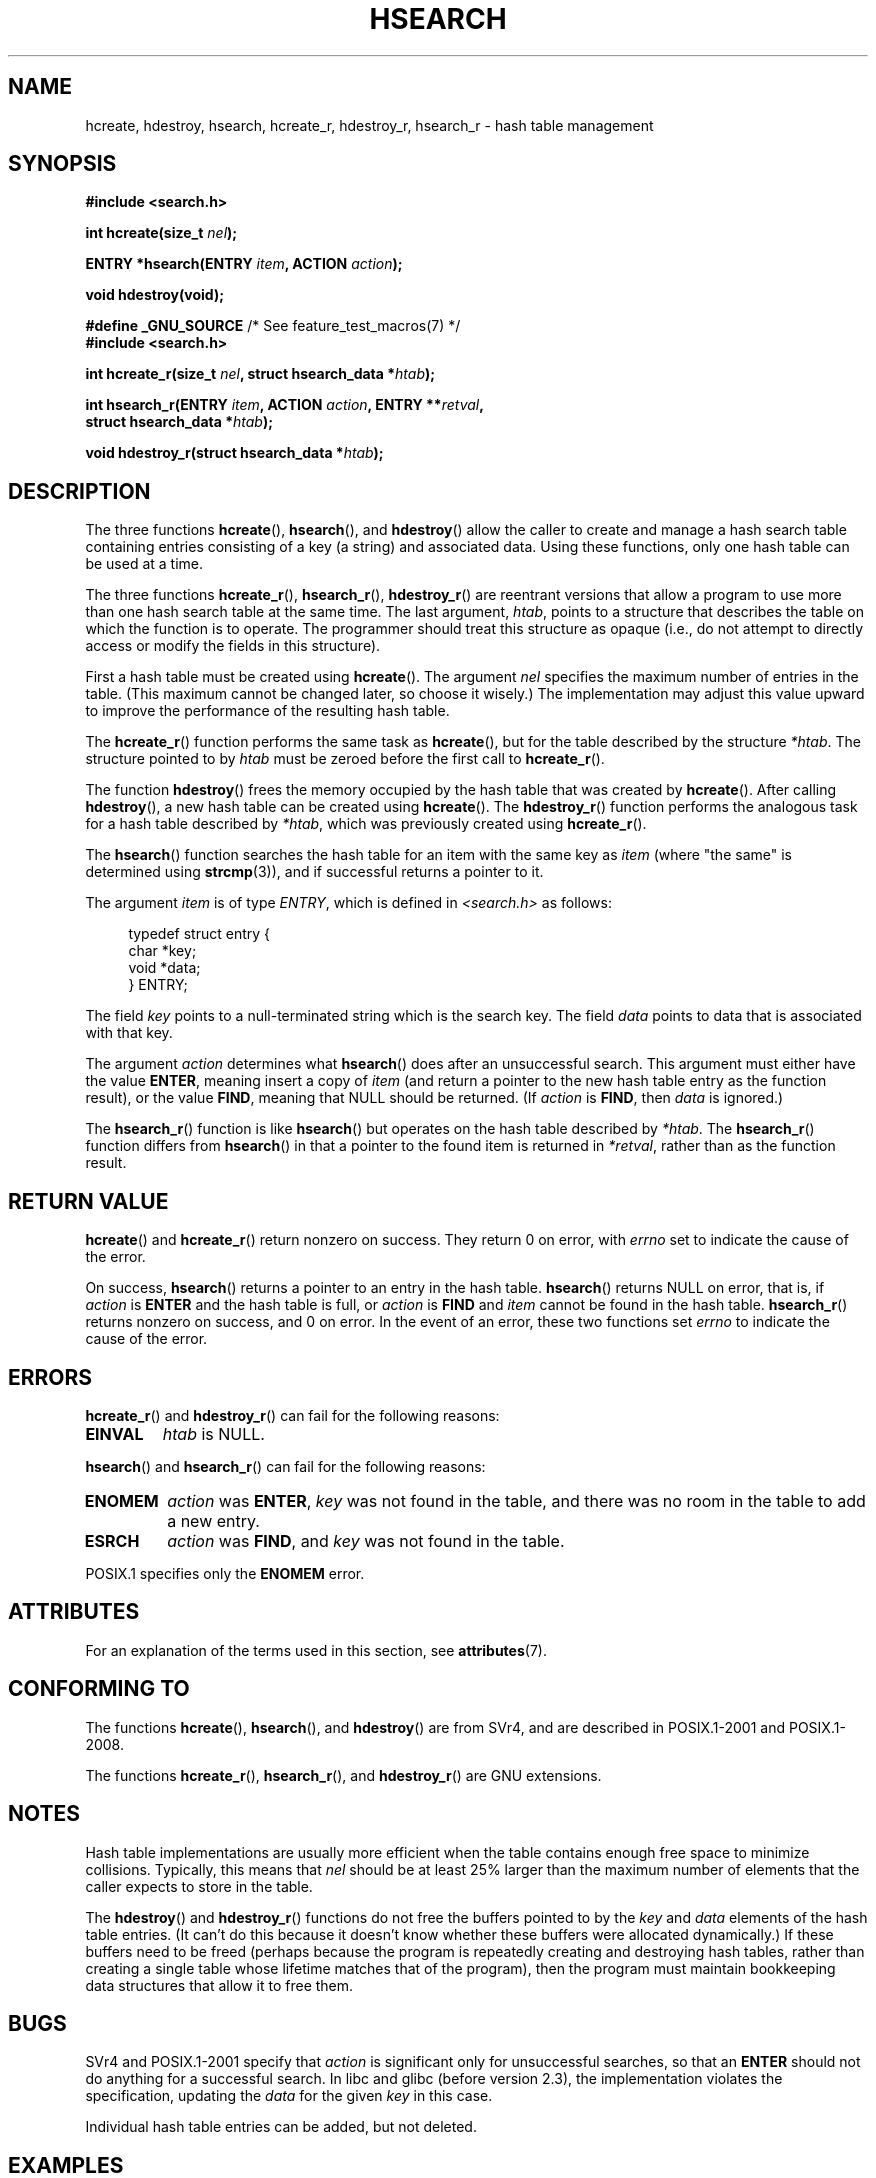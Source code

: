 .\" Copyright 1993 Ulrich Drepper (drepper@karlsruhe.gmd.de)
.\" and Copyright 2008, Linux Foundation, written by Michael Kerrisk
.\"     <mtk.manpages@gmail.com>
.\"
.\" %%%LICENSE_START(GPLv2+_DOC_FULL)
.\" This is free documentation; you can redistribute it and/or
.\" modify it under the terms of the GNU General Public License as
.\" published by the Free Software Foundation; either version 2 of
.\" the License, or (at your option) any later version.
.\"
.\" The GNU General Public License's references to "object code"
.\" and "executables" are to be interpreted as the output of any
.\" document formatting or typesetting system, including
.\" intermediate and printed output.
.\"
.\" This manual is distributed in the hope that it will be useful,
.\" but WITHOUT ANY WARRANTY; without even the implied warranty of
.\" MERCHANTABILITY or FITNESS FOR A PARTICULAR PURPOSE.  See the
.\" GNU General Public License for more details.
.\"
.\" You should have received a copy of the GNU General Public
.\" License along with this manual; if not, see
.\" <http://www.gnu.org/licenses/>.
.\" %%%LICENSE_END
.\"
.\" References consulted:
.\"     SunOS 4.1.1 man pages
.\" Modified Sat Sep 30 21:52:01 1995 by Jim Van Zandt <jrv@vanzandt.mv.com>
.\" Remarks from dhw@gamgee.acad.emich.edu Fri Jun 19 06:46:31 1998
.\" Modified 2001-12-26, 2003-11-28, 2004-05-20, aeb
.\" 2008-09-02, mtk: various additions and rewrites
.\" 2008-09-03, mtk, restructured somewhat, in part after suggestions from
.\"     Timothy S. Nelson <wayland@wayland.id.au>
.\"
.TH HSEARCH 3 2020-06-09 "GNU" "Linux Programmer's Manual"
.SH NAME
hcreate, hdestroy, hsearch, hcreate_r, hdestroy_r,
hsearch_r \- hash table management
.SH SYNOPSIS
.nf
.B #include <search.h>
.PP
.BI "int hcreate(size_t " nel );
.PP
.BI "ENTRY *hsearch(ENTRY " item ", ACTION " action );
.PP
.B "void hdestroy(void);"
.PP
.BR "#define _GNU_SOURCE" "         /* See feature_test_macros(7) */"
.B #include <search.h>
.PP
.BI "int hcreate_r(size_t " nel ", struct hsearch_data *" htab );
.PP
.BI "int hsearch_r(ENTRY " item ", ACTION " action ", ENTRY **" retval ,
.BI "              struct hsearch_data *" htab );
.PP
.BI "void hdestroy_r(struct hsearch_data *" htab );
.fi
.SH DESCRIPTION
The three functions
.BR hcreate (),
.BR hsearch (),
and
.BR hdestroy ()
allow the caller to create and manage a hash search table
containing entries consisting of a key (a string) and associated data.
Using these functions, only one hash table can be used at a time.
.PP
The three functions
.BR hcreate_r (),
.BR hsearch_r (),
.BR hdestroy_r ()
are reentrant versions that allow a program to use
more than one hash search table at the same time.
The last argument,
.IR htab ,
points to a structure that describes the table
on which the function is to operate.
The programmer should treat this structure as opaque
(i.e., do not attempt to directly access or modify
the fields in this structure).
.PP
First a hash table must be created using
.BR hcreate ().
The argument \fInel\fP specifies the maximum number of entries
in the table.
(This maximum cannot be changed later, so choose it wisely.)
The implementation may adjust this value upward to improve the
performance of the resulting hash table.
.\" e.g., in glibc it is raised to the next higher prime number
.PP
The
.BR hcreate_r ()
function performs the same task as
.BR hcreate (),
but for the table described by the structure
.IR *htab .
The structure pointed to by
.I htab
must be zeroed before the first call to
.BR hcreate_r ().
.PP
The function
.BR hdestroy ()
frees the memory occupied by the hash table that was created by
.BR hcreate ().
After calling
.BR hdestroy (),
a new hash table can be created using
.BR hcreate ().
The
.BR hdestroy_r ()
function performs the analogous task for a hash table described by
.IR *htab ,
which was previously created using
.BR hcreate_r ().
.PP
The
.BR hsearch ()
function searches the hash table for an
item with the same key as \fIitem\fP (where "the same" is determined using
.BR strcmp (3)),
and if successful returns a pointer to it.
.PP
The argument \fIitem\fP is of type \fIENTRY\fP, which is defined in
\fI<search.h>\fP as follows:
.PP
.in +4n
.EX
typedef struct entry {
    char *key;
    void *data;
} ENTRY;
.EE
.in
.PP
The field \fIkey\fP points to a null-terminated string which is the
search key.
The field \fIdata\fP points to data that is associated with that key.
.PP
The argument \fIaction\fP determines what
.BR hsearch ()
does after an unsuccessful search.
This argument must either have the value
.BR ENTER ,
meaning insert a copy of
.IR item
(and return a pointer to the new hash table entry as the function result),
or the value
.BR FIND ,
meaning that NULL should be returned.
(If
.I action
is
.BR FIND ,
then
.I data
is ignored.)
.PP
The
.BR hsearch_r ()
function is like
.BR hsearch ()
but operates on the hash table described by
.IR *htab .
The
.BR hsearch_r ()
function differs from
.BR hsearch ()
in that a pointer to the found item is returned in
.IR *retval ,
rather than as the function result.
.SH RETURN VALUE
.BR hcreate ()
and
.BR hcreate_r ()
return nonzero on success.
They return 0 on error, with
.I errno
set to indicate the cause of the error.
.PP
On success,
.BR hsearch ()
returns a pointer to an entry in the hash table.
.BR hsearch ()
returns NULL on error, that is,
if \fIaction\fP is \fBENTER\fP and
the hash table is full, or \fIaction\fP is \fBFIND\fP and \fIitem\fP
cannot be found in the hash table.
.BR hsearch_r ()
returns nonzero on success, and 0 on error.
In the event of an error, these two functions set
.I errno
to indicate the cause of the error.
.SH ERRORS
.BR hcreate_r ()
and
.BR hdestroy_r ()
can fail for the following reasons:
.TP
.B EINVAL
.I htab
is NULL.
.PP
.BR hsearch ()
and
.BR hsearch_r ()
can fail for the following reasons:
.TP
.B ENOMEM
.I action
was
.BR ENTER ,
.I key
was not found in the table,
and there was no room in the table to add a new entry.
.TP
.B ESRCH
.I action
was
.BR FIND ,
and
.I key
was not found in the table.
.PP
POSIX.1 specifies only the
.\" PROX.1-2001, POSIX.1-2008
.B ENOMEM
error.
.SH ATTRIBUTES
For an explanation of the terms used in this section, see
.BR attributes (7).
.TS
allbox;
lbw25 lb lb
l l l.
Interface	Attribute	Value
T{
.BR hcreate (),
.BR hsearch (),
.br
.BR hdestroy ()
T}	Thread safety	MT-Unsafe race:hsearch
T{
.BR hcreate_r (),
.BR hsearch_r (),
.br
.BR hdestroy_r ()
T}	Thread safety	MT-Safe race:htab
.TE
.SH CONFORMING TO
The functions
.BR hcreate (),
.BR hsearch (),
and
.BR hdestroy ()
are from SVr4, and are described in POSIX.1-2001 and POSIX.1-2008.
.PP
The functions
.BR hcreate_r (),
.BR hsearch_r (),
and
.BR hdestroy_r ()
are GNU extensions.
.SH NOTES
Hash table implementations are usually more efficient when the
table contains enough free space to minimize collisions.
Typically, this means that
.I nel
should be at least 25% larger than the maximum number of elements
that the caller expects to store in the table.
.PP
The
.BR hdestroy ()
and
.BR hdestroy_r ()
functions do not free the buffers pointed to by the
.I key
and
.I data
elements of the hash table entries.
(It can't do this because it doesn't know
whether these buffers were allocated dynamically.)
If these buffers need to be freed (perhaps because the program
is repeatedly creating and destroying hash tables,
rather than creating a single table whose lifetime
matches that of the program),
then the program must maintain bookkeeping data structures that
allow it to free them.
.SH BUGS
SVr4 and POSIX.1-2001 specify that \fIaction\fP
is significant only for unsuccessful searches, so that an \fBENTER\fP
should not do anything for a successful search.
In libc and glibc (before version 2.3), the
implementation violates the specification,
updating the \fIdata\fP for the given \fIkey\fP in this case.
.PP
Individual hash table entries can be added, but not deleted.
.SH EXAMPLES
The following program inserts 24 items into a hash table, then prints
some of them.
.PP
.EX
#include <stdio.h>
#include <stdlib.h>
#include <search.h>

static char *data[] = { "alpha", "bravo", "charlie", "delta",
     "echo", "foxtrot", "golf", "hotel", "india", "juliet",
     "kilo", "lima", "mike", "november", "oscar", "papa",
     "quebec", "romeo", "sierra", "tango", "uniform",
     "victor", "whisky", "x\-ray", "yankee", "zulu"
};

int
main(void)
{
    ENTRY e, *ep;
    int i;

    hcreate(30);

    for (i = 0; i < 24; i++) {
        e.key = data[i];
        /* data is just an integer, instead of a
           pointer to something */
        e.data = (void *) i;
        ep = hsearch(e, ENTER);
        /* there should be no failures */
        if (ep == NULL) {
            fprintf(stderr, "entry failed\en");
            exit(EXIT_FAILURE);
        }
    }

    for (i = 22; i < 26; i++) {
        /* print two entries from the table, and
           show that two are not in the table */
        e.key = data[i];
        ep = hsearch(e, FIND);
        printf("%9.9s \-> %9.9s:%d\en", e.key,
               ep ? ep\->key : "NULL", ep ? (int)(ep\->data) : 0);
    }
    hdestroy();
    exit(EXIT_SUCCESS);
}
.EE
.SH SEE ALSO
.BR bsearch (3),
.BR lsearch (3),
.BR malloc (3),
.BR tsearch (3)
.SH COLOPHON
This page is part of release 5.08 of the Linux
.I man-pages
project.
A description of the project,
information about reporting bugs,
and the latest version of this page,
can be found at
\%https://www.kernel.org/doc/man\-pages/.
